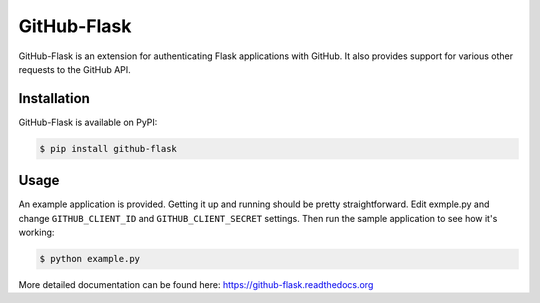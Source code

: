 GitHub-Flask
============

GitHub-Flask is an extension for authenticating Flask applications with GitHub.
It also provides support for various other requests to the GitHub API.


Installation
------------

GitHub-Flask is available on PyPI:

.. code-block:: bash

    $ pip install github-flask


Usage
-----

An example application is provided. Getting it up and running should be pretty
straightforward. Edit exmple.py and change ``GITHUB_CLIENT_ID`` and
``GITHUB_CLIENT_SECRET`` settings. Then run the sample application to see how
it's working:

.. code-block:: bash

    $ python example.py

More detailed documentation can be found here:
https://github-flask.readthedocs.org
